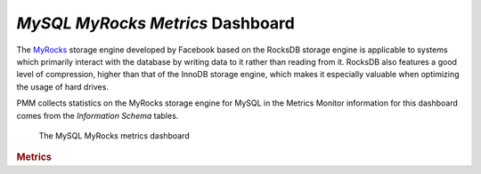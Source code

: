 
.. _dashboard-mysql-myrocks-metrics:

*MySQL MyRocks Metrics* Dashboard
================================================================================

The MyRocks_ storage engine developed by Facebook based on the RocksDB
storage engine is applicable to systems which primarily interact with the
database by writing data to it rather than reading from it. RocksDB also
features a good level of compression, higher than that of the InnoDB storage
engine, which makes it especially valuable when optimizing the usage of hard
drives.

PMM collects statistics on the MyRocks storage engine for MySQL in the
Metrics Monitor information for this dashboard comes from the
*Information Schema* tables.

.. figure:: ../.res/graphics/png/metrics-monitor.mysql-myrocks-metrics.1.png
	    
   The MySQL MyRocks metrics dashboard

.. seealso::

   Information schema
      https://github.com/facebook/mysql-5.6/wiki/MyRocks-Information-Schema

.. rubric:: Metrics
	    
.. hlist::
   :columns: 2

   - MyRocks cache
   - MyRocks cache data bytes R/W
   - MyRocks cache index hit rate
   - MyRocks cache index
   - MyRocks cache filter hit rate
   - MyRocks cache filter
   - MyRocks cache data byltes inserted
   - MyRocks bloom filter
   - MyRocks memtable
   - MyRocks memtable size
   - MyRocks number of keys
   - MyRocks cache L0/L1
   - MyRocks number of DB ops
   - MyRocks R/W
   - MyRocks bytes read by iterations
   - MyRocks write ops
   - MyRocks WAL
   - MyRocks number reseeks in iterations
   - RocksDB row operations
   - MyRocks file operations
   - RocksDB stalls
   - RocksDB stops/slowdowns

.. _myrocks: http://myrocks.io



